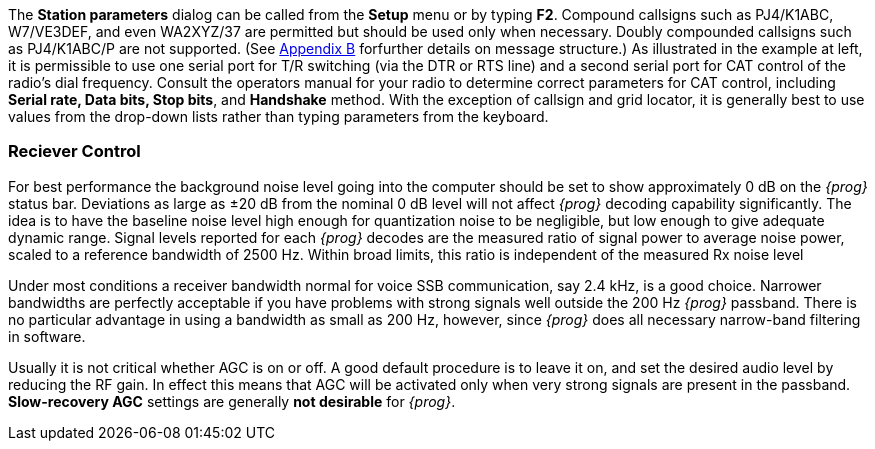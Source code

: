 // Insert station parameter Image here

[[PARAMETERS]]
The *Station parameters* dialog can be called from the *Setup* menu or by typing
*F2*. Compound callsigns such as PJ4/K1ABC, W7/VE3DEF, and even WA2XYZ/37 are 
permitted but should be used only when necessary.  Doubly compounded callsigns
such as PJ4/K1ABC/P are not supported.  (See <<PROTOCOL,Appendix B>> forfurther
details on message structure.)  As illustrated in the example at left, it is
permissible to use one serial port for T/R switching (via the DTR or RTS line)
and a second  serial port for CAT control of the radio’s dial frequency. Consult
the operators manual for your radio to determine correct parameters for CAT 
control, including *Serial rate, Data bits, Stop bits*, and *Handshake* method.
With the exception of callsign and grid locator, it is generally best to use
values from the drop-down lists rather than typing parameters from the keyboard.

=== Reciever Control

[[RCVRCONTROL]]
For best performance the background noise level going into the computer should
be set to show approximately 0 dB on the _{prog}_ status bar.  Deviations as large
as ±20 dB from the nominal 0 dB level will not affect _{prog}_ decoding capability
significantly.  The idea is to have the baseline noise level high enough for
quantization noise to be negligible, but low enough to give adequate dynamic
range. Signal levels reported for each _{prog}_ decodes are the measured ratio of
signal power to average noise power, scaled to a reference bandwidth of 2500 Hz.
Within broad limits, this ratio is independent of the measured Rx noise level

Under most conditions a receiver bandwidth normal for voice SSB communication,
say 2.4 kHz, is a good choice.   Narrower bandwidths are perfectly acceptable if
you have problems with strong signals well outside the 200 Hz _{prog}_ passband. 
There is no particular advantage in using a bandwidth as small as 200 Hz, 
however, since _{prog}_ does all necessary narrow-band filtering in software.

Usually it is not critical whether AGC is on or off.  A good default procedure
is to leave it on, and set the desired audio level by reducing the RF gain. In
effect this means that AGC will be activated only when very strong signals are
present in the passband.  [red]*Slow-recovery AGC* settings are generally
[red]*not desirable* for _{prog}_.

